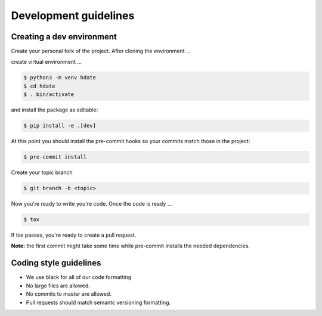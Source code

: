 Development guidelines
======================

Creating a dev environment
--------------------------

Create your personal fork of the project.
After cloning the environment ...

.. code :: shell
   $ git clone git@github.com:<your username>/py-libhdate.git

create virtual environment ...

.. code :: shell

   $ python3 -m venv hdate
   $ cd hdate
   $ . bin/activate

and install the package as editable:

.. code :: shell

   $ pip install -e .[dev]

At this point you should install the pre-commit hooks so your commits match those in
the project:

.. code :: shell

   $ pre-commit install

Create your topic branch

.. code :: shell

   $ git branch -b <topic>

Now you're ready to write you're code.
Once the code is ready ...

.. code :: shell

   $ tox

If tox passes, you're ready to create a pull request.

**Note:** the first commit might take some time while pre-commit installs the needed
dependencies.

Coding style guidelines
-----------------------

- We use black for all of our code formatting
- No large files are allowed.
- No commits to master are allowed.
- Pull requests should match semantc versioning formatting.
